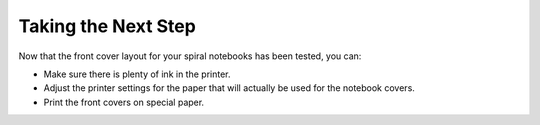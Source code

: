 Taking the Next Step
####################
Now that the front cover layout for your spiral notebooks has been tested, you can:

* Make sure there is plenty of ink in the printer.
* Adjust the printer settings for the paper that will actually be used for the notebook covers.
* Print the front covers on special paper.
